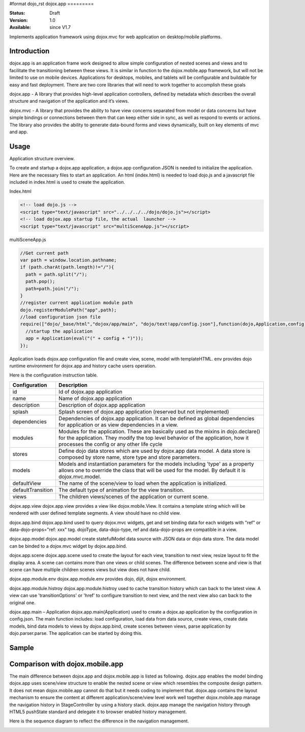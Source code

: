 #format dojo_rst
dojox.app
=========

:Status: Draft
:Version: 1.0
:Available: since V1.7


Implements application framework using dojox.mvc for web application on desktop/mobile platforms.


============
Introduction
============
dojox.app is an application frame work designed to allow simple configuration
of nested scenes and views and to facilitate the transitioning between these
views.  It is similar in function to the dojox.mobile.app framework, but will 
not be limited to use on mobile devices.  Applications for desktops, mobiles,
and tablets will be configurable and buildable for easy and fast deployment.
There are two core libraries that will need to work together to accomplish these goals

dojox.app - A library that provides high-level application controllers, defined by metadata which describes the overall structure and navigation of the application and it’s views.

dojox.mvc - A library that provides the ability to have view concerns separated from model or data concerns but have simple bindings or connections between them that can keep either side in sync, as well as respond to events or actions.  The library also provides the ability to generate data-bound forms and views dynamically, built on key elements of mvc and app. 

=============
Usage
=============
Application structure overview.

.. image:: /Diagram1.png

To create and startup a dojox.app application, a dojox.app configuration JSON is needed to initialize the application. Here are the necessary files to start an application.
An html (index.html) is needed to load dojo.js and a javascript file included in index.html is used to create the application.

Index.html

.. code-block :: html

  <!-- load dojo.js -->
  <script type="text/javascript" src="../../../../dojo/dojo.js"></script>
  <!-- load dojox.app startup file, the actual  launcher -->
  <script type="text/javascript" src="multiSceneApp.js"></script>

multiSceneApp.js

.. code-block :: javascript

  //Get current path
  var path = window.location.pathname;
  if (path.charAt(path.length)!="/"){
    path = path.split("/");
    path.pop();
    path=path.join("/");
  }
  //register current application module path
  dojo.registerModulePath("app",path);
  //load configuration json file
  require(["dojo/_base/html","dojox/app/main", "dojo/text!app/config.json"],function(dojo,Application,config){
    //startup the application
    app = Application(eval("(" + config + ")"));
  });

Application loads dojox.app configuration file and create view, scene, model with templateHTML. env provides dojo runtime environment for dojox.app and history cache users operation.

Here is the configuration instruction table.

+-----------------------+-----------------------------------------------------------------------+
| **Configuration**     | **Description**                                                       |
+-----------------------+-----------------------------------------------------------------------+
|id                     |Id of dojox.app application                                            |
+-----------------------+-----------------------------------------------------------------------+
|name                   |Name of dojox.app application                                          |
+-----------------------+-----------------------------------------------------------------------+
|description            |Description of dojox.app application                                   |
+-----------------------+-----------------------------------------------------------------------+
|splash                 |Splash screen of dojox.app application (reserved but not implemented)  |
+-----------------------+-----------------------------------------------------------------------+
|dependencies           |Dependencies of dojox.app application. It can be defined as global     |
|                       |dependencies for application or as view dependencies in a view.        |
+-----------------------+-----------------------------------------------------------------------+
|modules                |Modules for the application. These are basically used as the mixins in |
|                       |dojo.declare() for the application. They modify the top level behavior |
|                       |of the application, how it processes the config or any other life cycle|
+-----------------------+-----------------------------------------------------------------------+
|stores                 |Define dojo data stores which are used by dojox.app data model. A data |
|                       |store is composed by store name, store type and store parameters.      |
+-----------------------+-----------------------------------------------------------------------+
|models                 |Models and instantiation parameters for the models including 'type' as |
|                       |a property allows one to override the class that will be used for the  |
|                       |model. By default it is dojox.mvc.model.                               |
+-----------------------+-----------------------------------------------------------------------+
|defaultView            |The name of the scene/view to load when the application is initialized.|
+-----------------------+-----------------------------------------------------------------------+
|defaultTransition      |The default type of animation for the view transition.                 |   
+-----------------------+-----------------------------------------------------------------------+
|views                  |The children views/scenes of the application or current scene.         |
+-----------------------+-----------------------------------------------------------------------+


dojox.app.view
dojox.app.view provides a view like dojox.mobile.View. It contains a template string which will be rendered with user defined template segments. A view should have no child view. 

dojox.app.bind
dojox.app.bind used to query dojox.mvc widgets, get and set binding data for each widgets with  "ref" or data-dojo-props="ref: xxx" tag. dojoType, data-dojo-type, ref and data-dojo-props are compatible in a view.

dojox.app.model
dojox.app.model create statefulModel data source with JSON data or dojo data store. The data model can be binded to a dojox.mvc widget by dojox.app.bind.

dojox.app.scene
dojox.app.scene used to create the layout for each view, transition to next view, resize layout to fit the display area. A scene can contains more than one views or child scenes. The difference between scene and view is that scene can have multiple children scenes views but view does not have child.

dojox.app.module.env
dojox.app.module.env provides dojo, dijit, dojox environment.

dojox.app.module.histroy
dojox.app.module.histroy used to cache transition history which can back to the latest view. A view can use 'transitionOptions' or 'href' to configure transition to next view, and the next view also can back to the original one. 

dojox.app.main – Application
dojox.app.main(Application) used to create a dojox.ap application by the configuration in config.json. The main function includes: load configuration, load data from data source, create views, create data models, bind data models to views by dojox.app.bind, create scenes between views, parse application by dojo.parser.parse. The application can be started by doing this.

============
Sample
============

================================
Comparison with dojox.mobile.app
================================

The main difference between dojox.app and dojox.mobile.app is listed as following.
dojox.app enables the model binding 
dojox.app uses scene/view structure to enable the nested scene or view which resembles the composite design pattern. It does not mean dojox.mobile.app cannot do that but it needs coding to implement that.
dojox.app contains the layout mechanism to ensure the content at different application/scene/view level work well together
dojox.mobile.app manage the navigation history in StageController by using a history stack. dojox.app manage the navigation history through HTML5 pushState standard and delegate it to browser enabled history management.

.. image:: /Diagram3.png

.. image:: /Diagram1.png

Here is the sequence diagram to reflect the difference in the navigation management.

.. image:: /Diagram4.png
